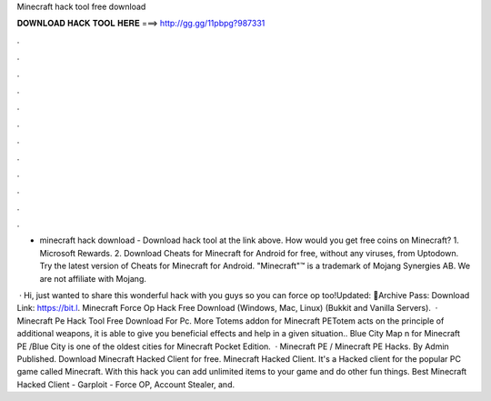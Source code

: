 Minecraft hack tool free download



𝐃𝐎𝐖𝐍𝐋𝐎𝐀𝐃 𝐇𝐀𝐂𝐊 𝐓𝐎𝐎𝐋 𝐇𝐄𝐑𝐄 ===> http://gg.gg/11pbpg?987331



.



.



.



.



.



.



.



.



.



.



.



.

- minecraft hack download - Download hack tool at the link above. How would you get free coins on Minecraft? 1. Microsoft Rewards. 2. Download Cheats for Minecraft for Android for free, without any viruses, from Uptodown. Try the latest version of Cheats for Minecraft for Android. "Minecraft"™ is a trademark of Mojang Synergies AB. We are not affiliate with Mojang.

 · Hi, just wanted to share this wonderful hack with you guys so you can force op too!Updated: 🌟Archive Pass: Download Link: https://bit.l. Minecraft Force Op Hack Free Download (Windows, Mac, Linux) (Bukkit and Vanilla Servers).  · Minecraft Pe Hack Tool Free Download For Pc. More Totems addon for Minecraft PETotem acts on the principle of additional weapons, it is able to give you beneficial effects and help in a given situation.. Blue City Map n for Minecraft PE /Blue City is one of the oldest cities for Minecraft Pocket Edition.  · Minecraft PE / Minecraft PE Hacks. By Admin Published. Download Minecraft Hacked Client for free. Minecraft Hacked Client. It's a Hacked client for the popular PC game called Minecraft. With this hack you can add unlimited items to your game and do other fun things. Best Minecraft Hacked Client - Garploit - Force OP, Account Stealer, and.
